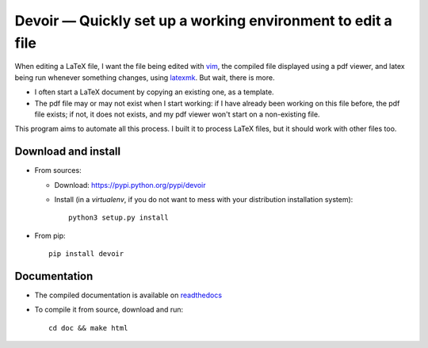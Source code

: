 Devoir — Quickly set up a working environment to edit a file
============================================================

|sources| |pypi| |documentation| |license|

When editing a LaTeX file, I want the file being edited with `vim
<http://www.vim.org>`_, the compiled file displayed using a pdf viewer, and
latex being run whenever something changes, using `latexmk
<http://users.phys.psu.edu/~collins/software/latexmk-jcc/>`_. But wait, there
is more.

- I often start a LaTeX document by copying an existing one, as a template.
- The pdf file may or may not exist when I start working: if I have already
  been working on this file before, the pdf file exists; if not, it does not
  exists, and my pdf viewer won't start on a non-existing file.

This program aims to automate all this process. I built it to process LaTeX
files, but it should work with other files too.

Download and install
--------------------

* From sources:

  * Download: https://pypi.python.org/pypi/devoir
  * Install (in a `virtualenv`, if you do not want to mess with your distribution installation system)::

        python3 setup.py install

* From pip::

    pip install devoir

Documentation
-------------

* The compiled documentation is available on `readthedocs
  <http://devoir.readthedocs.org>`_

* To compile it from source, download and run::

      cd doc && make html


.. |documentation| image:: http://readthedocs.org/projects/devoir/badge
  :target: http://devoir.readthedocs.org
.. |pypi| image:: https://img.shields.io/pypi/v/devoir.svg
  :target: http://pypi.python.org/pypi/devoir
.. |license| image:: https://img.shields.io/pypi/l/devoir.svg
  :target: http://www.gnu.org/licenses/gpl-3.0.html
.. |sources| image:: https://img.shields.io/badge/sources-devoir-brightgreen.svg
  :target: http://git.framasoft.org/spalax/devoir
